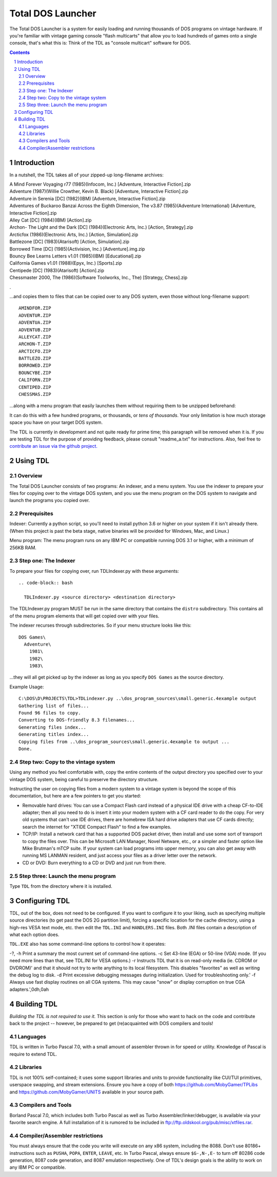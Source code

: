 
Total DOS Launcher
##################

The Total DOS Launcher is a system for easily loading and running thousands of
DOS programs on vintage hardware.  If you're familiar with vintage gaming
console "flash multicarts" that allow you to load hundreds of games onto a
single console, that's what this is:  Think of the TDL as "console multicart"
software for DOS.

.. contents::
.. section-numbering::


Introduction
============

In a nutshell, the TDL takes all of your zipped-up long-filename archives:

| A Mind Forever Voyaging r77 (1985)(Infocom, Inc.) [Adventure, Interactive Fiction].zip
| Adventure (1987)(Willie Crowther, Kevin B. Black) [Adventure, Interactive Fiction].zip
| Adventure in Serenia [DC] (1982)(IBM) [Adventure, Interactive Fiction].zip
| Adventures of Buckaroo Banzai Across the Eighth Dimension, The v3.87 (1985)(Adventure International) [Adventure, Interactive Fiction].zip
| Alley Cat [DC] (1984)(IBM) [Action].zip
| Archon- The Light and the Dark [DC] (1984)(Electronic Arts, Inc.) [Action, Strategy].zip
| Arcticfox (1986)(Electronic Arts, Inc.) [Action, Simulation].zip
| Battlezone [DC] (1983)(Atarisoft) [Action, Simulation].zip
| Borrowed Time [DC] (1985)(Activision, Inc.) [Adventure].img.zip
| Bouncy Bee Learns Letters v1.01 (1985)(IBM) [Educational].zip
| California Games v1.01 (1988)(Epyx, Inc.) [Sports].zip
| Centipede [DC] (1983)(Atarisoft) [Action].zip
| Chessmaster 2000, The (1986)(Software Toolworks, Inc., The) [Strategy, Chess].zip
.

...and copies them to files that can be copied over to any DOS system, even those without long-filename support::

 AMINDFOR.ZIP
 ADVENTUR.ZIP
 ADVENTUA.ZIP
 ADVENTUB.ZIP
 ALLEYCAT.ZIP
 ARCHON-T.ZIP
 ARCTICFO.ZIP
 BATTLEZO.ZIP
 BORROWED.ZIP
 BOUNCYBE.ZIP
 CALIFORN.ZIP
 CENTIPED.ZIP
 CHESSMAS.ZIP

...along with a menu program that easily launches them without requiring them to be unzipped beforehand:

.. image:: docs/menu_example.png
   :alt: A sample TDL menu
   :align: center

It can do this with a few hundred programs, or thousands, or *tens of thousands*.  Your only limitation is how much storage space you have on your target DOS system.

The TDL is currently in development and not quite ready for prime time; this paragraph will be removed when it is.  If you are testing TDL for the purpose of providing feedback, please consult "readme_a.txt" for instructions.  Also, feel free to `contribute an issue via the github project. <https://github.com/MobyGamer/total-dos-launcher/issues>`_


Using TDL
=========

Overview
--------

The Total DOS Launcher consists of two programs:  An indexer, and a menu system.  You use the indexer to prepare your files for copying over to the vintage DOS system, and you use the menu program on the DOS system to navigate and launch the programs you copied over.


Prerequisites
-------------

Indexer:  Currently a python script, so you'll need to install python 3.6 or higher on your system if it isn't already there.  (When this project is past the beta stage, native binaries will be provided for Windows, Mac, and Linux.)

Menu program:  The menu program runs on any IBM PC or compatible running DOS 3.1 or higher, with a minimum of 256KB RAM.


Step one: The Indexer
---------------------

To prepare your files for copying over, run TDLIndexer.py with these arguments::

 .. code-block:: bash
 
   TDLIndexer.py <source directory> <destination directory>
   
The TDLIndexer.py program MUST be run in the same directory that contains the ``distro`` subdirectory.  This contains all of the menu program elements that will get copied over with your files.

The indexer recurses through subdirectories.  So if your menu structure looks like this::

 DOS Games\
   Adventure\
     1981\
     1982\
     1983\
     
...they will all get picked up by the indexer as long as you specify ``DOS Games`` as the source directory.     
     


Example Usage::

 C:\DOS\D\PROJECTS\TDL>TDLindexer.py ..\dos_program_sources\small.generic.4example output
 Gathering list of files...
 Found 96 files to copy.
 Converting to DOS-friendly 8.3 filenames...
 Generating files index...
 Generating titles index...
 Copying files from ..\dos_program_sources\small.generic.4example to output ...
 Done.

Step two: Copy to the vintage system
------------------------------------

Using any method you feel comfortable with, copy the entire contents of the output directory you specified over to your vintage DOS system, being careful to preserve the directory structure.  

Instructing the user on copying files from a modern system to a vintage system is beyond the scope of this documentation, but here are a few pointers to get you started:

- Removable hard drives:  You can use a Compact Flash card instead of a physical IDE drive with a cheap CF-to-IDE adapter; then all you need to do is insert it into your modern system with a CF card reader to do the copy.  For very old systems that can't use IDE drives, there are homebrew ISA hard drive adapters that use CF cards directly; search the internet for "XTIDE Compact Flash" to find a few examples.
- TCP/IP: Install a network card that has a supported DOS packet driver, then install and use some sort of transport to copy the files over.  This can be Microsoft LAN Manager, Novel Netware, etc., or a simpler and faster option like Mike Brutman's mTCP suite.  If your system can load programs into upper memory, you can also get away with running MS LANMAN resident, and just access your files as a driver letter over the network.
- CD or DVD: Burn everything to a CD or DVD and just run from there.


Step three: Launch the menu program
-----------------------------------

Type ``TDL`` from the directory where it is installed.


Configuring TDL
==============

TDL, out of the box, does not need to be configured.  If you want to configure it to your liking, such as specifying multiple source directories (to get past the DOS 2G partition limit), forcing a specific location for the cache directory, using a high-res VESA text mode, etc. then edit the ``TDL.INI`` and ``HANDLERS.INI`` files.  Both .INI files contain a description of what each option does.

``TDL.EXE`` also has some command-line options to control how it operates:

-?, -h  Print a summary the most current set of command-line options.
-c      Set 43-line (EGA) or 50-line (VGA) mode.  (If you need more lines than that, see TDL.INI for VESA options.)
-r      Instructs TDL that it is on read-only media (ie. CDROM or DVDROM)' and that it should not try to write anything to its local filesystem.  This disables "favorites" as well as writing the debug log to disk.
-d      Print excessive debugging messages during initialization.  Used for troubleshooting only.'
-f      Always use fast display routines on all CGA systems.  This may cause "snow" or display corruption on true CGA adapters.',0dh,0ah



Building TDL
============

*Building the TDL is not required to use it.*  This section is only for those who want to hack on the code and contribute back to the project  -- however, be prepared to get (re)acquainted with DOS compilers and tools!


Languages
---------
TDL is written in Turbo Pascal 7.0, with a small amount of assembler thrown in
for speed or utility.  Knowledge of Pascal is require to extend TDL.

Libraries
---------
TDL is not 100% self-contained; it uses some support libraries and units to
provide functionality like CUI/TUI primitives, userspace swapping, and stream
extensions.  Ensure you have a copy of both https://github.com/MobyGamer/TPLibs
and https://github.com/MobyGamer/UNITS available in your source path.

Compilers and Tools
-------------------
Borland Pascal 7.0, which includes both Turbo Pascal as well as Turbo
Assembler/linker/debugger, is available via your favorite search engine.  A
full installation of it is rumored to be included in
ftp://ftp.oldskool.org/pub/misc/xtfiles.rar.

Compiler/Assembler restrictions
-------------------------------
You must always ensure that the code you write will execute on any x86 system,
including the 8088.  Don't use 80186+ instructions such as ``PUSHA``, ``POPA``,
``ENTER``, ``LEAVE``, etc.  In Turbo Pascal, always ensure ``$G-,N-,E-`` to
turn off 80286 code generation, 8087 code generation, and 8087 emulation
respectively.  One of TDL's design goals is the ability to work on any IBM PC
or compatible.
